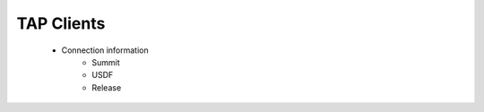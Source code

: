 ############
TAP Clients
############

    * Connection information
        * Summit
        * USDF
        * Release
